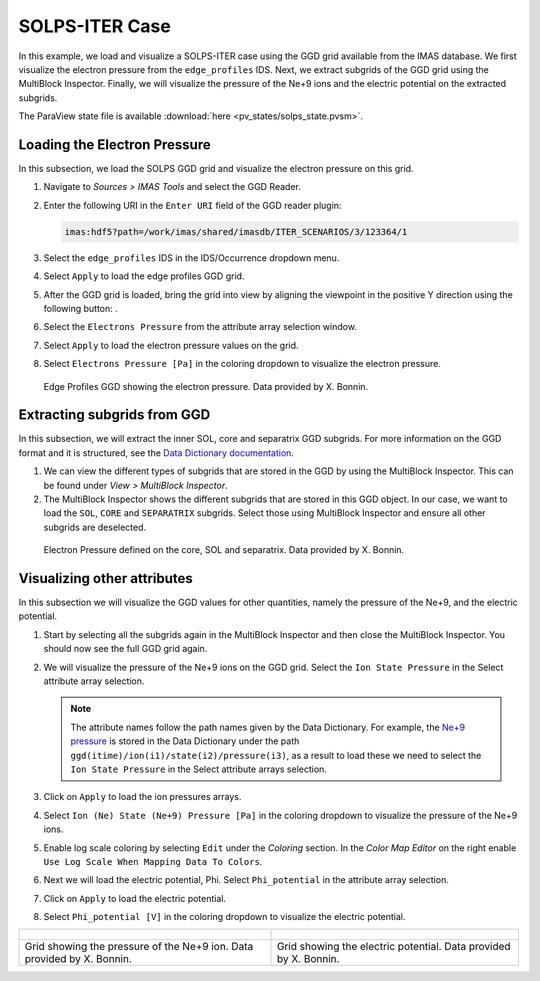 .. _`training_solps`:

SOLPS-ITER Case
---------------

In this example, we load and visualize a SOLPS-ITER case using the GGD grid available from the IMAS database. We first visualize the electron pressure from the ``edge_profiles`` IDS. Next, we extract subgrids of the GGD grid using the MultiBlock Inspector. Finally, we will visualize the pressure of the Ne+9 ions and the electric potential on the extracted subgrids.

The ParaView state file is available :download:`here <pv_states/solps_state.pvsm>`.

Loading the Electron Pressure
^^^^^^^^^^^^^^^^^^^^^^^^^^^^^
In this subsection, we load the SOLPS GGD grid and visualize the electron pressure on this grid.

.. |ico1| image:: images/rotate_axis.png

#. Navigate to *Sources > IMAS Tools* and select the GGD Reader.
#. Enter the following URI in the ``Enter URI`` field of the GGD reader plugin:

   .. code-block:: bash

      imas:hdf5?path=/work/imas/shared/imasdb/ITER_SCENARIOS/3/123364/1

#. Select the ``edge_profiles`` IDS in the IDS/Occurrence dropdown menu.
#. Select ``Apply`` to load the edge profiles GGD grid.
#. After the GGD grid is loaded, bring the grid into view by aligning the viewpoint in the positive Y direction using the following button: |ico1|.
#. Select the ``Electrons Pressure`` from the attribute array selection window.
#. Select ``Apply`` to load the electron pressure values on the grid.
#. Select ``Electrons Pressure [Pa]`` in the coloring dropdown to visualize the electron pressure.


.. figure:: images/training/solps_electron_pressure.png

   Edge Profiles GGD showing the electron pressure. Data provided by X. Bonnin.

Extracting subgrids from GGD
^^^^^^^^^^^^^^^^^^^^^^^^^^^^
In this subsection, we will extract the inner SOL, core and separatrix GGD subgrids. For more information on the GGD format and it is structured, see the `Data Dictionary documentation <https://imas-data-dictionary.readthedocs.io/en/latest/ggd_guide/doc.html>`_.

#. We can view the different types of subgrids that are stored in the GGD by using the MultiBlock Inspector. This can be found under *View > MultiBlock Inspector*.
#. The MultiBlock Inspector shows the different subgrids that are stored in this GGD object. In our case, we want to load the ``SOL``, ``CORE`` and ``SEPARATRIX`` subgrids. Select those using MultiBlock Inspector and ensure all other subgrids are deselected.


.. figure:: images/training/solps_multiblock.png

   Electron Pressure defined on the core, SOL and separatrix. Data provided by X. Bonnin.


Visualizing other attributes
^^^^^^^^^^^^^^^^^^^^^^^^^^^^
In this subsection we will visualize the GGD values for other quantities, namely the pressure of the Ne+9, and the electric potential.

#. Start by selecting all the subgrids again in the MultiBlock Inspector and then close the MultiBlock Inspector. You should now see the full GGD grid again.
#. We will visualize the pressure of the Ne+9 ions on the GGD grid. Select the ``Ion State Pressure`` in the Select attribute array selection.

   .. note::
      The attribute names follow the path names given by the Data Dictionary. 
      For example, the `Ne+9 pressure <https://imas-data-dictionary.readthedocs.io/en/latest/generated/ids/edge_profiles.html#edge_profiles-ggd-ion-state-pressure>`_ is stored in the Data Dictionary under the path ``ggd(itime)/ion(i1)/state(i2)/pressure(i3)``, as a result to load these we need to select the ``Ion State Pressure`` in the Select attribute arrays selection. 
#. Click on ``Apply`` to load the ion pressures arrays.
#. Select ``Ion (Ne) State (Ne+9) Pressure [Pa]`` in the coloring dropdown to visualize the pressure of the Ne+9 ions.
#. Enable log scale coloring by selecting ``Edit`` under the *Coloring* section. In the *Color Map Editor* on the right enable ``Use Log Scale When Mapping Data To Colors``.
#. Next we will load the electric potential, Phi. Select ``Phi_potential`` in the attribute array selection. 
#. Click on ``Apply`` to load the electric potential.
#. Select ``Phi_potential [V]`` in the coloring dropdown to visualize the electric potential.

.. list-table::
   :widths: 50 49
   :header-rows: 0

   * - .. figure:: images/training/solps_ne9.png
         :height: 600px
     - .. figure:: images/training/solps_phi.png
         :height: 600px
   * - Grid showing the pressure of the Ne+9 ion. Data provided by X. Bonnin.
     - Grid showing the electric potential. Data provided by X. Bonnin.


